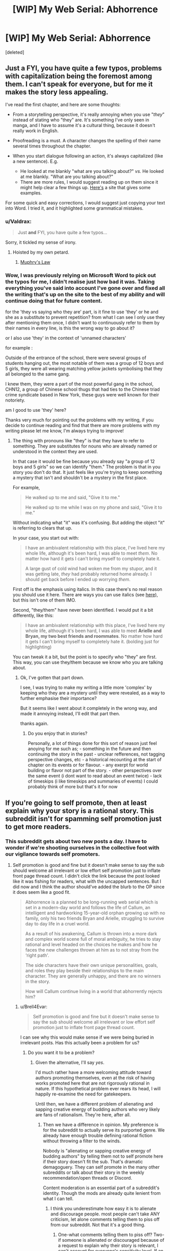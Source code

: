 #+TITLE: [WIP] My Web Serial: Abhorrence

* [WIP] My Web Serial: Abhorrence
:PROPERTIES:
:Score: 15
:DateUnix: 1604378995.0
:DateShort: 2020-Nov-03
:END:
[deleted]


** Just a FYI, you have quite a few typos, problems with capitalization being the foremost among them. I can't speak for everyone, but for me it makes the story less appealing.

I've read the first chapter, and here are some thoughts:

- From a storytelling perspective, it's really annoying when you use "/they/" instead of stating who "they" are. It's something I've only seen in manga, and I have to assume it's a cultural thing, because it doesn't really work in English.

- Proofreading is a must. A character changes the spelling of their name several times throughout the chapter.

- When you start dialogue following an action, it's always capitalized (like a new sentence). E.g.

  - He looked at me blankly "what are you talking about?" /vs./ He looked at me blankly. "What are you talking about?"
  - There are more rules, I would suggest reading up on them since it might help clear a few things up. [[https://firstmanuscript.com/format-dialogue/][Here's]] a site that gives some examples.

For some quick and easy corrections, I would suggest just copying your text into Word. I tried it, and it highlighted some grammatical mistakes.
:PROPERTIES:
:Author: Do_Not_Go_In_There
:Score: 22
:DateUnix: 1604399627.0
:DateShort: 2020-Nov-03
:END:

*** u/Valdrax:
#+begin_quote
  Just *and* FYI, you have quite a few typos...
#+end_quote

Sorry, it tickled my sense of irony.
:PROPERTIES:
:Author: Valdrax
:Score: 11
:DateUnix: 1604414922.0
:DateShort: 2020-Nov-03
:END:

**** Hoisted by my own petard.
:PROPERTIES:
:Author: Do_Not_Go_In_There
:Score: 10
:DateUnix: 1604415022.0
:DateShort: 2020-Nov-03
:END:

***** [[https://en.wikipedia.org/wiki/Muphry%27s_law][Muphry's Law]]
:PROPERTIES:
:Author: PrettyDecentSort
:Score: 10
:DateUnix: 1604420659.0
:DateShort: 2020-Nov-03
:END:


*** Wow, I was previously relying on Microsoft Word to pick out the typos for me, I didn't realise just how bad it was. Taking everything you've said into account I've gone over and fixed all the writing that's up on the site to the best of my ability and will continue doing that for future content.

for the 'they vs saying who they are' part, is it fine to use 'they' or he and she as a substitute to prevent repetition? from what I can see I only use they after mentioning them once, I didn't want to continuously refer to them by their names in every line, is this the wrong way to go about it?

or I also use 'they' in the context of 'unnamed characters'

for example :

Outside of the entrance of the school, there were several groups of students hanging out, the most notable of them was a group of 12 boys and 5 girls, they were all wearing matching yellow jackets symbolising that they all belonged to the same gang.

I knew them, they were a part of the most powerful gang in the school, CHN12, a group of Chinese school thugs that had ties to the Chinese triad crime syndicate based in New York, these guys were well known for their notoriety.

am I good to use 'they' here?

Thanks very much for pointing out the problems with my writing, if you decide to continue reading and find that there are more problems with my writing please let me know, I'm always trying to improve!
:PROPERTIES:
:Author: Strat15Kay
:Score: 7
:DateUnix: 1604405978.0
:DateShort: 2020-Nov-03
:END:

**** The thing with pronouns like "they" is that they have to refer to something. They are substitutes for nouns who are already named or understood in the context they are used.

In that case it would be fine because you already say "a group of 12 boys and 5 girls" so we can identify "them." The problem is that in you story you don't do that. It just feels like you're trying to keep something a mystery that isn't and shouldn't be a mystery in the first place.

For example,

#+begin_quote
  He walked up to me and said, "Give it to me."

  He walked up to me while I was on my phone and said, "Give it to me."
#+end_quote

Without indicating what "it" was it's confusing. But adding the object "it" is referring to clears that up.

In your case, you start out with:

#+begin_quote
  I have an ambivalent relationship with this place, I've lived here my whole life, although it's been hard, I was able to meet /them/. No matter how hard it gets I can't bring myself to completely hate it.

  A large gust of cold wind had woken me from my stupor, and it was getting late, /they/ had probably returned home already. I should get back before I ended up worrying /them/.
#+end_quote

First off is the emphasis using italics. In this case there's no real reason you should use it here. There are ways you can use italics (see [[https://www.ignitedinkwriting.com/ignite-your-ink-blog-for-writers/using-italics/2017][here]]), but this isn't one of them IMO.

Second, "they/them" have never been identified. I would put it a bit differently, like this:

#+begin_quote
  I have an ambivalent relationship with this place, I've lived here my whole life, although it's been hard, I was able to meet *Arielle and Bryan, my two best friends and roommates*. No matter how hard it gets I can't bring myself to completely hate it. (bolding just for highlighting)
#+end_quote

You can tweak it a bit, but the point is to specify who "they" are first. This way, you can use they/them because we know who you are talking about.
:PROPERTIES:
:Author: Do_Not_Go_In_There
:Score: 6
:DateUnix: 1604412163.0
:DateShort: 2020-Nov-03
:END:

***** Ok, I've gotten that part down.

I see, I was trying to make my writing a little more 'complex' by keeping who they are a mystery until they were revealed, as a way to further emphasise their importance?

But it seems like I went about it completely in the wrong way, and made it annoying instead, I'll edit that part then.

thanks again.
:PROPERTIES:
:Author: Strat15Kay
:Score: 5
:DateUnix: 1604413017.0
:DateShort: 2020-Nov-03
:END:

****** Do you enjoy that in stories?

Personally, a lot of things done for this sort of reason just feel anoying for me such as; - something in the future and then continuing the story in the past - unclear refferences, not tagging perspective changes, etc - a historical recounting at the start of chapter on its events or for flavour. - any exerpt for world building or flavor not part of the story. - other perspectives over the same event (i dont want to read about an event twice) - lack of timeskips (i like timeskips and summaries of events) I could probably think of more but that's it for now
:PROPERTIES:
:Author: Dragfie
:Score: 2
:DateUnix: 1604478158.0
:DateShort: 2020-Nov-04
:END:


** If you're going to self promote, then at least explain why your story is a rational story. This subreddit isn't for spamming self promotion just to get more readers.
:PROPERTIES:
:Author: rizcoco
:Score: 21
:DateUnix: 1604413808.0
:DateShort: 2020-Nov-03
:END:

*** This subreddit gets about two new posts a day. I have to wonder if we're shooting ourselves in the collective foot with our vigilance towards self promoters.
:PROPERTIES:
:Author: Brell4Evar
:Score: 11
:DateUnix: 1604430649.0
:DateShort: 2020-Nov-03
:END:

**** Self promotion is good and fine but it doesn't make sense to say the sub should welcome all irrelevant or low effort self promotion just to inflate front page thread count. I didn't click the link because the post looked like it was fishing for readers, what with the uncapped sentences. But I did now and I think the author should've added the blurb to the OP since it does seem like a good fit.

#+begin_quote
  Abhorrence is a planned to be long-running web serial which is set in a modern-day world and follows the life of Callum, an intelligent and hardworking 15-year-old orphan growing up with no family, only his two friends Bryan and Arielle, struggling to survive day to day life in a cruel world.

  As a result of his awakening, Callum is thrown into a more dark and complex world scene full of moral ambiguity, he tries to stay rational and level headed on the choices he makes and how he faces the new challenges thrown at him as to not stray from the ‘right path'.

  The side characters have their own unique personalities, goals, and roles they play beside their relationships to the main character. They are generally unhappy, and there are no winners in the story.

  How will Callum continue living in a world that abhorrently rejects him?
#+end_quote
:PROPERTIES:
:Author: rizcoco
:Score: 20
:DateUnix: 1604432012.0
:DateShort: 2020-Nov-03
:END:

***** u/Brell4Evar:
#+begin_quote
  Self promotion is good and fine but it doesn't make sense to say the sub should welcome all irrelevant or low effort self promotion just to inflate front page thread count.
#+end_quote

I can see why this would make sense if we were being buried in irrelevant posts. Has this actually been a problem for us?
:PROPERTIES:
:Author: Brell4Evar
:Score: 3
:DateUnix: 1604438997.0
:DateShort: 2020-Nov-04
:END:

****** Do you want it to be a problem?
:PROPERTIES:
:Author: rizcoco
:Score: 2
:DateUnix: 1604440387.0
:DateShort: 2020-Nov-04
:END:

******* Given the alternative, I'll say /yes/.

I'd much rather have a more welcoming attitude toward authors promoting themselves, even at the risk of having works promoted here that are not rigorously rational in nature. If this hypothetical problem ever rears its head, I will happily re-examine the need for gatekeepers.

Until then, we have a different problem of alienating and sapping creative energy of budding authors who very likely are fans of rationalism. They're here, after all.
:PROPERTIES:
:Author: Brell4Evar
:Score: 9
:DateUnix: 1604441073.0
:DateShort: 2020-Nov-04
:END:

******** Then we have a difference in opinion. My preference is for the subreddit to actually serve its purported genre. We already have enough trouble defining rational fiction without throwing a filter to the winds.

Nobody is "alienating or sapping creative energy of budding authors" by telling them not to self promote here if their story doesn't fit the sub. That's dramatic demagoguery. They can self promote in the many other subreddits or talk about their story in the weekly recommendation/open threads or Discord.

Content moderation is an essential part of a subreddit's identity. Though the mods are already quite lenient from what I can tell.
:PROPERTIES:
:Author: rizcoco
:Score: 7
:DateUnix: 1604446311.0
:DateShort: 2020-Nov-04
:END:

********* I think you underestimate how easy it is to alienate and discourage people. most people can't take ANY criticism, let alone comments telling them to piss off from our subreddit. Not that it's a good thing.
:PROPERTIES:
:Author: Dragfie
:Score: 5
:DateUnix: 1604478511.0
:DateShort: 2020-Nov-04
:END:

********** One-what comments telling them to piss off? Two-if someone is alienated or discouraged because of a request to explain why their story is relevant, I can't account for everyone's sensitivity level. If an author is that sensitive, it will be hard to survive in a web platform where there is real vicious criticism.
:PROPERTIES:
:Author: rizcoco
:Score: 2
:DateUnix: 1604501921.0
:DateShort: 2020-Nov-04
:END:

*********** u/Brell4Evar:
#+begin_quote
  If you're going to self promote, then at least explain why your story is a rational story. This subreddit isn't for spamming self promotion just to get more readers.
#+end_quote

Also,

#+begin_quote
  ... it doesn't make sense to say the sub should welcome all irrelevant or low effort self promotion just to inflate front page thread count.
#+end_quote

Your baseline position in these comments is that authors aren't welcome here, are spammers, and are irrelevant to the subreddit.

If you look elsewhere on this thread, you'll see others asking for the author to provide rational context without the attitude of exclusivity. It's fine to insist on rationalist discussion - just try not to imply an author doesn't belong here until they prove otherwise.

Editing to add: The context of this entire discussion is important and bears some thought. If your comments were made in a Friday thread about anything, they'd simply be taken at face value. The fact is, however, that the comments were replies to an author offering up a work for review by the users here. What you wrote is implicitly about that author and their work.
:PROPERTIES:
:Author: Brell4Evar
:Score: 3
:DateUnix: 1604511870.0
:DateShort: 2020-Nov-04
:END:

************ Your interpretation is absurd. I have no idea where you're getting that I'm saying authors aren't welcome, are spammers or irrelevant. I made a simple if then statement: if you're going to self promote, at least explain why your story is relevant to the sub. My baseline position is that people shouldn't promote stories that have no relevance to the sub or make low effort posts with just a link and plea for readers. I thought that was obvious.

You paint my attitude of exclusivity as a negative, but that's exactly what the sub is for: filtering for rational stories. I don't see any need to tiptoe around the point. Also, no I didn't insist on rational*ist* discussion or imply the /author/ doesn't belong here, just that they defend their /story's/ appropriateness. I think you're projecting heavily on my words because they weren't couched gently enough for you.
:PROPERTIES:
:Author: rizcoco
:Score: 3
:DateUnix: 1604515443.0
:DateShort: 2020-Nov-04
:END:

************* So, the thing is - if it was just me, reading this into your work, I'd simply be absurd, projecting, or so on.

Others apparently agreed with my earlier comments, though, meaning they read the same tone from your posts. This really isn't about me.
:PROPERTIES:
:Author: Brell4Evar
:Score: 3
:DateUnix: 1604519447.0
:DateShort: 2020-Nov-04
:END:

************** Please see the following two fallacies:

[[https://en.wikipedia.org/wiki/Argumentum_ad_populum]]

[[https://en.wikipedia.org/wiki/Fallacy_of_composition]]

Just because someone agrees with you doesn't make your interpretation correct. Likewise, just because someone agrees with something you said doesn't mean they automatically agree with everything you said or say subsequently. So no it's not about you or me - it's about the validity of your assertions.
:PROPERTIES:
:Author: rizcoco
:Score: 0
:DateUnix: 1604524824.0
:DateShort: 2020-Nov-05
:END:

*************** Except when the argument is about the subjective interpretation of a comment. Then what people feel from that is all that matters.

But I feel this is kinda getting too heated, I (and I would assume the others commenting) don't really think you did anything wrong, as you say your comment is completely valid from a logical stand-point (Although I actually wouldn't mind more low-effort posts on this subreddit but that's neither here nor there).

I just wanted to argue that yes, your comment does feel a bit like a "piss off" in context even if it doesn't literally say that (And the fact that others think the same IS important because this is purely subjective.), and yes, this WOULD discourage many writers. Whether they *should* be discouraged or not or whether they wouldn't survive long anyway is irrelevant.

Constructive criticism without any sugar-coating has the same effect as above, but I still think its a good thing, and I would think most people do too. It doesn't change that its discouraging to many people and if not given carefully can be subjectively taken as a dismissal/condemnation.

My goal isn't for you to change your comment, I just wanted to point out that your subjective experience in this case is not shared by at least the few people I know/have seen which would take this the wrong way.
:PROPERTIES:
:Author: Dragfie
:Score: 4
:DateUnix: 1604537661.0
:DateShort: 2020-Nov-05
:END:

**************** There are two arguments here which are getting mixed up. One is that we shouldn't gatekeep irrational stories. Two is any gatekeeping alienates or discourages authors. I've already made my position clear on the first. As for the second, I haven't been disputing whether someone can see my comment in an aggressive light or be discouraged by it, because I don't care to sanitize the optics of my comment to make it politically correct to every sensitive person who could be discouraged by such a plain request. What I am disputing is the other poster's statement that my baseline position is hostile towards authors in general, which isn't supported by anything I wrote. Looking through the discussion, it's probably because they're focusing on one of my sentences in particular (This subreddit isn't for spamming self promotion just to get more readers) while overlooking the surrounding context. If you ignore everything else I said, then sure I can see how that sentence would be an indiscriminate "piss off".
:PROPERTIES:
:Author: rizcoco
:Score: 2
:DateUnix: 1604542982.0
:DateShort: 2020-Nov-05
:END:

***************** yeah I agree, I think most the people commenting here are arguing the second point, which if you don't care about then alright, no problem. Offense is taken not given though, and a few people have said that they would take offense to your statement.

#+begin_quote
  What I am disputing is the other poster's statement that my baseline position is hostile towards authors in general,
#+end_quote

As you said they are taking that from that single line, which we are telling you *is* being taken by many people as a "piss off" *in context*. This is purely subjective though, if you don't want to sanitize for others that's completely your choice, I just wanted to say that some people *would* take offense, whether they *should* is irrelevant (or at least not what I am arguing for atm).
:PROPERTIES:
:Author: Dragfie
:Score: 2
:DateUnix: 1604544018.0
:DateShort: 2020-Nov-05
:END:


*************** *Argumentum Ad Populum*

In argumentation theory, an argumentum ad populum (Latin for "appeal to the people") is a fallacious argument that concludes that a proposition must be true because many or most people believe it, often concisely encapsulated as: "If many believe so, it is so".Other names for the fallacy include common belief fallacy or appeal to (common) belief, appeal to the majority, appeal to the masses, appeal to popularity, argument from consensus, authority of the many, bandwagon fallacy, consensus gentium (Latin for "agreement of the people"), democratic fallacy, and mob appeal.
:PROPERTIES:
:Author: wikipedia_text_bot
:Score: 1
:DateUnix: 1604524838.0
:DateShort: 2020-Nov-05
:END:


**** I think it's ok not to have too much traffic. We get some good stuff going in the weekly threads :-)
:PROPERTIES:
:Author: ashinator92
:Score: 9
:DateUnix: 1604432065.0
:DateShort: 2020-Nov-03
:END:

***** There's an entire frontier between our current trickle of posts and "too much" traffic.
:PROPERTIES:
:Author: Brell4Evar
:Score: 2
:DateUnix: 1604443655.0
:DateShort: 2020-Nov-04
:END:


*** fair mate. I'll put it in, in a couple of hours when I get back home.
:PROPERTIES:
:Author: Strat15Kay
:Score: 3
:DateUnix: 1604432575.0
:DateShort: 2020-Nov-03
:END:

**** Just put in your story description in the reddit post. It's good enough as an assurance that it fits the sub and isn't a random fantasy story.
:PROPERTIES:
:Author: rizcoco
:Score: 5
:DateUnix: 1604433486.0
:DateShort: 2020-Nov-03
:END:


** Can you give us a little bit about how rationality is a heavy influence or has pride of place within your story? The basic description you provide at the link doesn't seem to touch on that.
:PROPERTIES:
:Author: MimicSquid
:Score: 6
:DateUnix: 1604387999.0
:DateShort: 2020-Nov-03
:END:

*** I can't touch on it too much, as I think the only way I can really get into it is by giving examples of plot that hasn't been released yet.

the best way I can put it is, as a result of his awakening, the mc is thrown into a more dark and complex world scene full of moral ambiguity, he tries to stay rational and level headed on the choices he makes and how he faces the new challenges thrown at him as to not stray from the 'right path'.

I've edited it a bit to something I'm more happy with, previous description wasn't adequate, thanks for pointing it out.
:PROPERTIES:
:Author: Strat15Kay
:Score: 4
:DateUnix: 1604396360.0
:DateShort: 2020-Nov-03
:END:


** Could you post to Royal Road? Reading white on black strains my eyes too much to read.
:PROPERTIES:
:Author: Xxzzeerrtt
:Score: 3
:DateUnix: 1604416097.0
:DateShort: 2020-Nov-03
:END:

*** It won't be posted on Royal Road, I'm working on the website, there will be something like light and dark mode if I can work it out.
:PROPERTIES:
:Author: Strat15Kay
:Score: 3
:DateUnix: 1604449757.0
:DateShort: 2020-Nov-04
:END:


** feedback: your story's 'about' page needs to start with a quick teaser for the story, go into a longer summary (if absolutely necessary), lay out the update schedule, and then lay out a short blurb about you as an author. Key word: short. What's going to sell your story better, a few hundred words of marketing text, or actually reading your story?
:PROPERTIES:
:Author: GaBeRockKing
:Score: 3
:DateUnix: 1604440804.0
:DateShort: 2020-Nov-04
:END:

*** Thanks for your input mate, similar thoughts here, I will be adding more description shortly.
:PROPERTIES:
:Author: Strat15Kay
:Score: 1
:DateUnix: 1604449879.0
:DateShort: 2020-Nov-04
:END:

**** To clarify, I'm advocating for less description. Readershave a limited attention span; any attention they spend reading description is attention they don't have to spent reading your story. Print novels have to be paid for, so they have large marketing blurbs because consumers will take a reasonable amount of time to decide. On the internet, for a free work, the only currency worth anything is your prospective readers' attention spans.
:PROPERTIES:
:Author: GaBeRockKing
:Score: 4
:DateUnix: 1604449999.0
:DateShort: 2020-Nov-04
:END:

***** Ok, thanks for your input.
:PROPERTIES:
:Author: Strat15Kay
:Score: 1
:DateUnix: 1604453073.0
:DateShort: 2020-Nov-04
:END:
